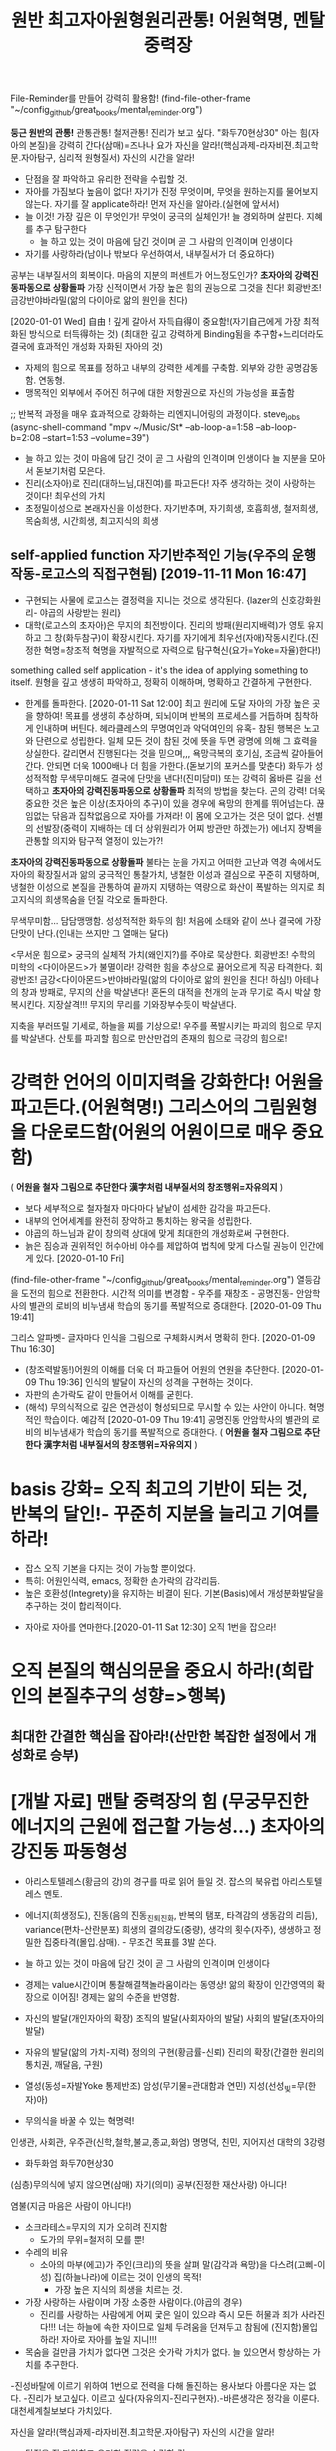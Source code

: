 #+TITLE: 원반 최고자아원형원리관통! 어원혁명, 멘탈중력장
#+CREATOR: LEEJEONGPYO
#+STARTUP: showeverything indent latexpreview


File-Reminder를 만들어 강력히 활용함!
(find-file-other-frame "~/config_github/great_books/mental_reminder.org")

*둥근 원반의 관통!* 관통관통! 철저관통! 진리가 보고 싶다. "화두70현상30"
아는 힘(자아의 본질)을 강력히 간다(삼매)=즈나나 요가
자신을 알라!(핵심과제-라자비젼.최고학문.자아탐구, 심리적 원형질서) 자신의 시간을 알라!
- 단점을 잘 파악하고 유리한 전략을 수립할 것.
- 자아를 가짐보다 높음이 없다! 자기가 진정 무엇이며, 무엇을 원하는지를 물어보지 않는다.
  자기를 잘 applicate하라! 먼저 자신을 알아라.(실현에 앞서서)
- 늘 이것! 가장 깊은 이 무엇인가! 무엇이 궁극의 실체인가! 늘 경외하며 살핀다. 지혜를 추구 탐구한다
	- 늘 하고 있는 것이 마음에 담긴 것이며 곧 그 사람의 인격이며 인생이다
- 자기를 사랑하라(남이나 밖보다 우선하여서, 내부질서가 더 중요하다)
공부는 내부질서의 회복이다.
마음의 지분의 퍼센트가 어느정도인가? *초자아의 강력진동파동으로 상황돌파*
가장 신적이면서 가장 높은 힘의 권능으로 그것을 친다! 회광반조! 금강반야바라밀(앎의 다이아로 앎의 원인을 친다)

[2020-01-01 Wed] 自由 ! 깊게 갈아서 자득自得이 중요함!(자기自己에게 가장 최적화된 방식으로 터득得하는 것)
(최대한 깊고 강력하게 Binding됨을 추구함+느리더라도 결국에 효과적인 개성화 자화된 자아의 것)
- 자제의 힘으로 목표를 정하고 내부의 강력한 세계를 구축함. 외부와 강한 공명감동함. 연동형.
- 맹목적인 외부에서 주어진 허구에 대한 저항권으로 자신의 가능성을 표출함
;; 반복적 과정을 매우 효과적으로 강화하는 리엔지니어링의 과정이다. steve_jobs
(async-shell-command "mpv ~/Music/St* --ab-loop-a=1:58 --ab-loop-b=2:08 --start=1:53 --volume=39")




- 늘 하고 있는 것이 마음에 담긴 것이 곧 그 사람의 인격이며 인생이다 늘 지분을 모아서 돋보기처럼 모은다.
- 진리(소자아)로 진리(대하느님,대진여)를 파고든다! 자주 생각하는 것이 사랑하는 것이다! 최우선의 가치
- 초정밀이성으로 본래자신을 이성한다. 자기반추며, 자기희생, 호흡희생, 철저희생, 목숨희생, 시간희생, 최고지식의 희생
** self-applied function 자기반추적인 기능(우주의 운행작동-로고스의 직접구현됨) [2019-11-11 Mon 16:47] 
- 구현되는 사물에 로고스는 결정력을 지니는 것으로 생각된다. {lazer의 신호강화원리- 야곱의 사랑받는 원리}
- 대학(로고스의 초자아)은 무지의 최전방이다. 진리의 방패(원리지배력)가 영토 유지하고 그 창(화두참구)이 확장시킨다.
  자기를 자기에게 최우선(자애)작동시킨다.(진정한 혁명=창조적 혁명을 자발적으로 자력으로 탐구혁신(요가=Yoke=자율)한다!)
something called self application - it's the idea of applying something to itself.
원형을 깊고 생생히 파악하고, 정확히 이해하며, 명확하고 간결하게 구현한다.

- 한계를 돌파한다. [2020-01-11 Sat 12:00] 최고 원리에 도달 자아의 가장 높은 곳을 향하여!
  목표를 생생히 추상하며, 되뇌이며 반복의 프로세스를 거듭하며 침착하게 인내하며 버틴다.
  헤라클레스의 무명여인과 악덕여인의 유혹- 참된 행복은 노고와 단련으로 성립한다.
  일체 모든 것이 참된 것에 뜻을 두면 광명에 의해 그 효력을 상실한다.
	갈리면서 진행된다는 것을 믿으며,,, 욕망극복의 호기심, 조금씩 갈아들어간다.
	안되면 더욱 1000배나 더 힘을 가한다.(돋보기의 포커스를 맞춘다)
	화두가 성성적적함 무색무미해도 결국에 단맛을 낸다!(진미담미)
	또는 강력히 옳바른 길을 선택하고 *초자아의 강력진동파동으로 상황돌파* 최적의 방법을 찾는다. 곤의 강력!
	더욱 중요한 것은 높은 이상(초자아의 추구)이 있을 경우에 욕망의 한계를 뛰어넘는다.
	끊임없는 닦음과 집착없음으로 자아를 가져라! 이 몸에 오고가는 것은 덧이 없다.
	선별의 선발장(중력이 지배하는 데 더 상위원리가 어찌 방관만 하겠는가)
	에너지 장벽을 관통할 의지와 탐구적 열정이 있는가?!

*초자아의 강력진동파동으로 상황돌파*
불타는 눈을 가지고 
어떠한 고난과 역경 속에서도 자아의 확장질서과 앎의 궁극적인 통찰가치,
냉철한 이성과 결심으로 꾸준히 지탱하며,
냉철한 이성으로 본질을 관통하여 끝까지 지탱하는 역량으로 
화산이 폭발하는 의지로 최고지식의 희생목숨을 던질 각오로 돌파한다.

무색무미함... 담담맹맹함. 성성적적한 화두의 힘!
처음에 소태와 같이 쓰나 결국에 가장 단맛이 난다.(인내는 쓰지만 그 열매는 달다)

<무서운 힘으로> 궁극의 실체적 가치(왜인지?)를 주야로 묵상한다. 회광반조!
수학의 미학의 <다이아몬드>가 불멸이라! 강력한 힘을 추상으로 끓어오르게 직공 타격한다.
회광반조! 금강<다이아몬드>반야바라밀(앎의 다이아로 앎의 원인을 친다! 하심!)
아테나의 창과 방패로, 무지의 산을 박살낸다!
혼돈의 대적을 천개의 눈과 무기로 즉시 박살 항복시킨다. 지장살격!!!
무지의 무리를 기와장부수듯이 박살낸다.

지축을 부러뜨릴 기세로, 하늘을 찌를 기상으로! 우주를 폭발시키는 파괴의 힘으로 무지를 박살낸다.
산토를 파괴할 힘으로 만산만겁의 존재의 힘으로 극강의 힘으로!

* 강력한 언어의 이미지력을 강화한다! 어원을 파고든다.(어원혁명!) 그리스어의 그림원형을 다운로드함(어원의 어원이므로 매우 중요함)
( *어원을 철자 그림으로 추단한다 漢字처럼 내부질서의 창조행위=자유의지* )
- 보다 세부적으로 철자철자 마다마다 낱낱이 섬세한 감각을 파고든다.
- 내부의 언어세계를 완전히 장악하고 통치하는 왕국을 성립한다.
- 야곱의 하느님과 같이 창의력 상대에 맞게 최대한의 개성화로써 구현한다.
- 늙은 짐승과 권위적인 허수아비 야수를 제압하여 법칙에 맞게 다스릴 권능이 인간에게 있다. [2020-01-10 Fri]  
(find-file-other-frame "~/config_github/great_books/mental_reminder.org")
열등감을 도전의 힘으로 전환한다. 시간적 의미를 변경함 - 우주를 재창조 - 공명진동- 안암학사의 별관의 로비의 비누냄새 학습의 동기를 폭발적으로 증대한다.  [2020-01-09 Thu 19:41] 

그리스 알파벳- 글자마다 인식을 그림으로 구체화시켜서 명확히 한다. [2020-01-09 Thu 16:30] 
- (창조력발동!)어원의 이해를 더욱 더 파고들어 어원의 연원을 추단한다. [2020-01-09 Thu 19:36]
  인식의 발달이 자신의 성격을 구현하는 것이다.
- 자판의 손가락도 같이 만들어서 이해를 굳힌다.
- (해석) 무의식적으로 깊은 연관성이 형성되므로 무시할 수 있는 사안이 아니다.
	혁명적인 학습이다. 예감적 [2020-01-09 Thu 19:41] 공명진동 안암학사의 별관의 로비의 비누냄새가 학습의 동기를 폭발적으로 증대한다. ( *어원을 철자 그림으로 추단한다 漢字처럼 내부질서의 창조행위=자유의지* )

* basis 강화= 오직 최고의 기반이 되는 것, 반복의 달인!- 꾸준히 지분을 늘리고 기여를 하라!
- 잡스 오직 기본을 다지는 것이 가능할 뿐이었다.
- 특히: 어원인식력, emacs, 정확한 손가락의 감각리듬.
- 높은 호환성(Integrety)을 유지하는 비결이 된다. 기본(Basis)에서 개성분화발달을 추구하는 것이 합리적이다.


- 자아로 자아를 연마한다.[2020-01-11 Sat 12:30] 오직 1번을 잡으라!
* 오직 본질의 핵심의문을 중요시 하라!(희랍인의 본질추구의 성향=>행복)
** 최대한 간결한 핵심을 잡아라!(산만한 복잡한 설정에서 개성화로 승부)
* [개발 자료] 맨탈 중력장의 힘 (무궁무진한 에너지의 근원에 접근할 가능성...)  초자아의 강진동 파동형성
- 아리스토텔레스(황금의 강)의 경구를 따로 읽어 들일 것. 잡스의 북유럽 아리스토텔레스 멘토.
- 에너지(희생정도), 진동(음의 진동_진퇴_진화, 반복의 탬포, 타격감의 생동감의 리듬), variance(편차-산란분포)
  희생의 결의강도(중량),  생각의 횟수(자주),   생생하고 정밀한 집중타격(몰입.삼매). - 무조건 목표를 3발 쏜다.

- 늘 하고 있는 것이 마음에 담긴 것이 곧 그 사람의 인격이며 인생이다

- 경제는 value시간이며 통찰해결책놀라움이라는 동영상! 
	앎의 확장이 인간영역의 확장으로 이어짐! 경제는 앎의 수준을 반영함.
- 자신의 발달(개인자아의 확장) 조직의 발달(사회자아의 발달) 사회의 발달(초자아의 발달)
- 자유의 발달(앎의 가치-지력)  정의의 구현(황금률-신뢰)    진리의 확장(간결한 원리의 통치권, 깨달음, 구원)
- 열성(동성=자발Yoke 통제반조) 암성(무기물=관대함과 연민)  지성(선성_빛=무(한자)아)
- 무의식을 바꿀 수 있는 혁명력!
인생관, 사회관, 우주관(신학,철학,불교,종교,화엄)
명명덕, 친민,   지어지선 대학의 3강령



- 화두화엄 화두70현상30
(심층)무의식에 넣지 않으면(삼매) 자기(의미) 공부(진정한 재산사랑) 아니다!

염불(지금 마음은 사람이 아니다!)

- 소크라테스=무지의 지가 오히려 진지함
  - 도가의 무위=철저히 모를 뿐!


- 수레의 비유
  - 소아의 마부(에고)가 주인(크리)의 뜻을 살펴 말(감각과 욕망)을 다스려(고삐-이성) 집(하늘나라)에 이르는 것이 인생의 목적!
    - 가장 높은 지식의 희생을 치르는 것.
- 가장 사랑하는 사람이며 가장 소중한 사람이다.(야곱의 경우)
    - 진리를 사랑하는 사람에게 어찌 궃은 일이 있으랴 즉시 모든 허물과 죄가 사라진다!!!
      너는 하늘에 속한 자이므로 일체 두려움을 던져두고 참됨에 (진지함)몰입하라!
      자아로 자아를 높일 지니!!!


- 목숨을 걸만큼 가치가 없다면 그것은 숫가락 가치가 없다. 늘 있으면서 항상하는 가치를 추구한다.
-진성바탈에 이르기 위하여 1번으로 전력을 다해 돌진하는 용사보다 아름다운 자는 없다.
-진리가 보고싶다. 이르고 싶다(자유의지-진리구현자).-바른생각은 정각을 이룬다. 대천세계칠보보다 가치있다.

자신을 알라!(핵심과제-라자비젼.최고학문.자아탐구) 자신의 시간을 알라!
- 단점을 잘 파악하고 유리한 전략을 수립할 것.
	- 어느정도 역량욕구를 가지고 무엇에 잘 하는 지. 단점으로 흐르는 것을 차단하는 법
	- 슬럼프 극복의 방식연구: - 악인을 허용하는 법계성에서 높은 관용도와 도전을 감화받음!
	  진정한 믿음은 드물다 정신희유-금강경의 품명

- 사회의 계급통치는 사실상 역사적인 현상.
즉, 속임수를 사용한 것이 대부분, 노예적 무지와 우상적 기생계급에 근거함. 홈스쿨링의 필요성!
- 그러나 단련의 세상은 탈곡기와 같아서 실제를 창조력의 구현의 합당한 선별장!
진정성과 가치없이 전시적인 허세부리다가 허망붕괴한다.(남이나 밖보다 우선하여서, 내부질서가 더 중요하다) 건축추구하다가 빈_깡통지킨_개꼴
- AI는 높은 초자아적인 질서를 요구한다! 속도는 부차적이며 공허한 파멸인가 영원의 자유인가의 갈림길이다.
	창조의 원리가 있는가?

자유시간과 여가를 낭비하면 노예가 되는 문책이 따른다.

- 미국의 적은 무지와 무능과 미신이다.
- 무엇을 기여할 수 있을까?(Integrety 진정성있는 자세는 중력보다 상위의 법칙존재를 속일 수 없다)
	- 무한을 가장 사랑하는 자, 가장 버티는 자, 최우선인 자!

- Outwitting Devil
  자신이 무엇인지 가치있는 탐구와 물음을 제기하는 태도가 중요함.
마음에 담은 것(사랑하는 탐구지력)이 소리(언어)처럼 라디오(물질파)처럼 물질계에 공명진동함.


- 자아는 인간의 목적지 융의 심리학
자아발견과 과정에서 많은 창조적인 아이디어가 발굴된다. 언어적인 음가는 창의성으로 재발굴되면서 
무의식을 끌어올려 발굴한 상징체계를 개발하는 것이 훌륭한 사회다. 심리적 모순을 해결하는 것이다. 여가의 시간을 활용한 심적탐구의 성과가 문명임!
아이디어!-심리적, 물리적으로 공통된 원리에서 도출되는 것이다.(천인합일)
컴플렉스는 최고의 에너지원(희생의 결심)이다! 열등감은 더 나은 혁신의 동기이며 에너지원이므로 소중히 통찰하고 잘 습득할 필요가 있다.

- 물리학 물질파
진동의 널뛰기처럼 힘의 증폭이 이루어짐다. 에너지(무게) 파장(뛰는 빈도) 편차(집중도_지력의 돋보기오차를 줄임)
지구의 가장 강력한 지진은 축적을 이루어서 성립되는 파장에너지다.
물질파는 진동으로 영향력을 행사하는 것으로 볼 수 있지 않을까!?
거시진동과 별도로 여러 층의 미시진동리듬이 존재한다.
심리현상도 음의 진동에 감응한다. 따라서 에너지는 진동이다.
음성에서 모음은 넓은 파장대를 구사하고 자음은 그것의 분산을 조절한다.



- 이정표(반복의 달인) 화두가 성성적적한가!
	- Arco linux 반복폴더 test_키워드 작동시킬 것
	(find-file-other-window "~/test_config_github/great_books/mental_reminder.org")




buffer-find-file

; Run by C-u C-x C-e
buffer-file-number
(3282990 2049)
#+BEGIN_SRC sh :results raw
(ls -i "/home/thinkpad/config_github/great_books/mental_reminder.org")

#+END_SRC

#+RESULTS:
3282990 /home/thinkpad/config_github/great_books/mental_reminder.org


buffer-file-number

(car buffer-file-number)
3282990

(async-shell-command "okular \"$(find ~/Music  -inum 6836311)\" &")
(3282990 2049)
